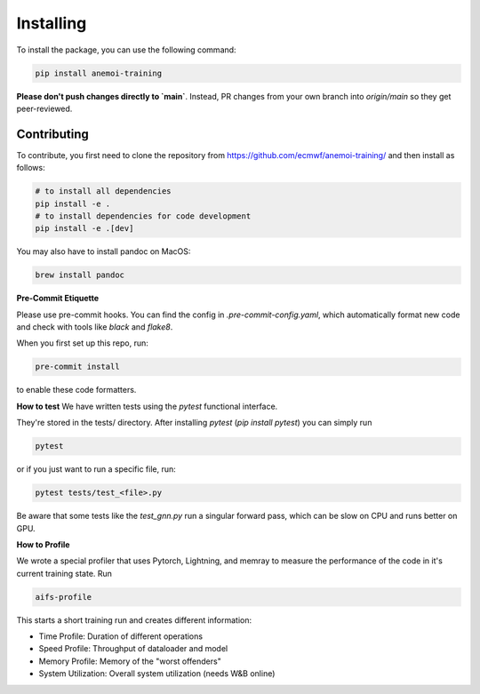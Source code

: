 ############
 Installing
############

To install the package, you can use the following command:

.. code:: bash

   pip install anemoi-training

**Please don't push changes directly to `main`**. Instead, PR changes from your own branch into `origin/main` so they get peer-reviewed.

**************
 Contributing
**************

To contribute, you first need to clone the repository from https://github.com/ecmwf/anemoi-training/ and then install as follows:

.. code:: bash

   # to install all dependencies
   pip install -e .
   # to install dependencies for code development
   pip install -e .[dev]

You may also have to install pandoc on MacOS:

.. code:: bash

   brew install pandoc

**Pre-Commit Etiquette**

Please use pre-commit hooks. You can find the config in `.pre-commit-config.yaml`, which automatically format new code and check with tools like `black` and `flake8`.

When you first set up this repo, run:

.. code:: bash

  pre-commit install

to enable these code formatters.


**How to test**
We have written tests using the `pytest` functional interface.

They're stored in the tests/ directory. After installing `pytest` (`pip install pytest`) you can simply run

.. code:: bash

  pytest

or if you just want to run a specific file, run:

.. code:: bash

  pytest tests/test_<file>.py


Be aware that some tests like the `test_gnn.py` run a singular forward pass, which can be slow on CPU and runs better on GPU.

**How to Profile**

We wrote a special profiler that uses Pytorch, Lightning, and memray to measure the performance of the code in it's current training state. Run

.. code:: bash

  aifs-profile

This starts a short training run and creates different information:

- Time Profile: Duration of different operations
- Speed Profile: Throughput of dataloader and model
- Memory Profile: Memory of the "worst offenders"
- System Utilization: Overall system utilization (needs W&B online)
